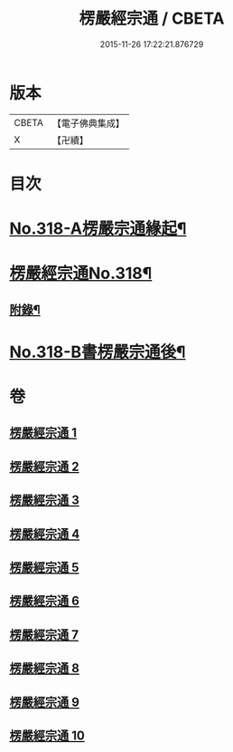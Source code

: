 #+TITLE: 楞嚴經宗通 / CBETA
#+DATE: 2015-11-26 17:22:21.876729
* 版本
 |     CBETA|【電子佛典集成】|
 |         X|【卍續】    |

* 目次
* [[file:KR6j0726_001.txt::001-0749a1][No.318-A楞嚴宗通緣起¶]]
* [[file:KR6j0726_001.txt::0749c1][楞嚴經宗通No.318¶]]
** [[file:KR6j0726_005.txt::0847a20][附錄¶]]
* [[file:KR6j0726_010.txt::0952b3][No.318-B書楞嚴宗通後¶]]
* 卷
** [[file:KR6j0726_001.txt][楞嚴經宗通 1]]
** [[file:KR6j0726_002.txt][楞嚴經宗通 2]]
** [[file:KR6j0726_003.txt][楞嚴經宗通 3]]
** [[file:KR6j0726_004.txt][楞嚴經宗通 4]]
** [[file:KR6j0726_005.txt][楞嚴經宗通 5]]
** [[file:KR6j0726_006.txt][楞嚴經宗通 6]]
** [[file:KR6j0726_007.txt][楞嚴經宗通 7]]
** [[file:KR6j0726_008.txt][楞嚴經宗通 8]]
** [[file:KR6j0726_009.txt][楞嚴經宗通 9]]
** [[file:KR6j0726_010.txt][楞嚴經宗通 10]]

